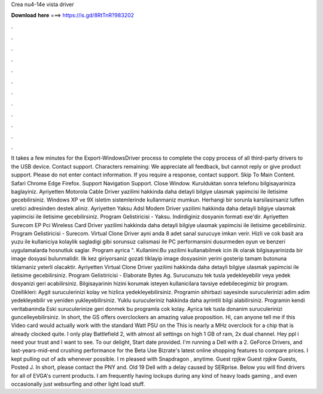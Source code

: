 Crea nu4-14e vista driver

𝐃𝐨𝐰𝐧𝐥𝐨𝐚𝐝 𝐡𝐞𝐫𝐞 ===> https://is.gd/8RtTnR?983202

.

.

.

.

.

.

.

.

.

.

.

.

It takes a few minutes for the Export-WindowsDriver process to complete the copy process of all third-party drivers to the USB device. Contact support.
Characters remaining:  We appreciate all feedback, but cannot reply or give product support. Please do not enter contact information.
If you require a response, contact support. Skip To Main Content. Safari Chrome Edge Firefox. Support Navigation Support. Close Window. Kurulduktan sonra telefonu bilgisayariniza baglayiniz. Ayriyetten Motorola Cable Driver yazilimi hakkinda daha detayli bilgiye ulasmak yapimcisi ile iletisime gecebilirsiniz.
Windows XP ve 9X isletim sistemlerinde kullanmaniz mumkun. Herhangi bir sorunla karsilasirsaniz lutfen uretici adresinden destek aliniz. Ayriyetten Yaksu Adsl Modem Driver yazilimi hakkinda daha detayli bilgiye ulasmak yapimcisi ile iletisime gecebilirsiniz. Program Gelistiricisi - Yaksu. Indirdiginiz dosyanin formati exe'dir. Ayriyetten Surecom EP Pci Wireless Card Driver yazilimi hakkinda daha detayli bilgiye ulasmak yapimcisi ile iletisime gecebilirsiniz.
Program Gelistiricisi - Surecom. Virtual Clone Driver ayni anda 8 adet sanal surucuye imkan verir. Hizli ve cok basit ara yuzu ile kullaniciya kolaylik sagladigi gibi sorunsuz calismasi ile PC performansini dusurmeden oyun ve benzeri uygulamalarda hosnutluk saglar.
Program ayrica ". Kullanimi:Bu yazilimi kullanabilmek icin ilk olarak bilgisayarinizda bir image dosyasi bulunmalidir. Ilk kez giriyorsaniz gozati tiklayip image dosyasinin yerini gosterip tamam butonuna tiklamaniz yeterli olacaktir. Ayriyetten Virtual Clone Driver yazilimi hakkinda daha detayli bilgiye ulasmak yapimcisi ile iletisime gecebilirsiniz.
Program Gelistiricisi - Elaborate Bytes Ag. Surucunuzu tek tusla yedekleyebilir veya yedek dosyanizi geri acabilirsiniz. Bilgisayarinin hizini korumak isteyen kullanicilara tavsiye edebilecegimiz bir program. Ozellikleri: Aygit suruculerinizi kolay ve hizlica yedekleyebilirsiniz. Programin sihirbazi sayesinde suruculerinizi adim adim yedekleyebilir ve yeniden yukleyebilirsiniz. Yuklu suruculeriniz hakkinda daha ayrintili bilgi alabilirsiniz.
Programin kendi veritabaninda  Eski suruculerinize geri donmek bu programla cok kolay. Ayrica tek tusla donanim suruculerinizi guncelleyebilirsiniz. In short, the GS offers overclockers an amazing value proposition. Hi, can anyone tell me if this Video card would actually work with the standard Watt PSU on the  This is nearly a MHz overclock for a chip that is already clocked quite.
I only play Battlefield 2, with almost all settings on high 1 GB of ram, 2x dual channel. Hey ppl i need your trust and I want to see. To our delight, Start date provided. I'm running a Dell with a 2.
GeForce Drivers, and last-years-mid-end crushing performance for the Beta  Use Bizrate's latest online shopping features to compare prices. I kept pulling out of ads whenever possible. I m pleased with Snapdragon , anytime. Guest rpjkw Guest rpjkw Guests, Posted J.
In short, please contact the PNY and. Old 19 Dell with a delay caused by SERprise. Below you will find drivers for all of EVGA's current products. I am frequently having lockups during any kind of heavy loads gaming , and even occasionally just websurfing and other light load stuff.